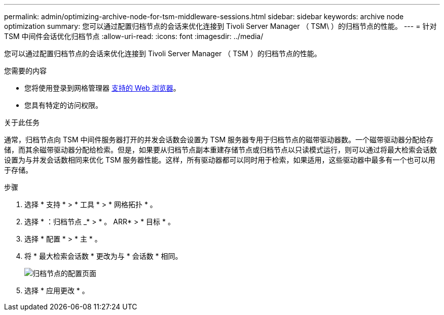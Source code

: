---
permalink: admin/optimizing-archive-node-for-tsm-middleware-sessions.html 
sidebar: sidebar 
keywords: archive node optimization 
summary: 您可以通过配置归档节点的会话来优化连接到 Tivoli Server Manager （ TSM\ ）的归档节点的性能。 
---
= 针对 TSM 中间件会话优化归档节点
:allow-uri-read: 
:icons: font
:imagesdir: ../media/


[role="lead"]
您可以通过配置归档节点的会话来优化连接到 Tivoli Server Manager （ TSM ）的归档节点的性能。

.您需要的内容
* 您将使用登录到网格管理器 xref:../admin/web-browser-requirements.adoc[支持的 Web 浏览器]。
* 您具有特定的访问权限。


.关于此任务
通常，归档节点向 TSM 中间件服务器打开的并发会话数会设置为 TSM 服务器专用于归档节点的磁带驱动器数。一个磁带驱动器分配给存储，而其余磁带驱动器分配给检索。但是，如果要从归档节点副本重建存储节点或归档节点以只读模式运行，则可以通过将最大检索会话数设置为与并发会话数相同来优化 TSM 服务器性能。这样，所有驱动器都可以同时用于检索，如果适用，这些驱动器中最多有一个也可以用于存储。

.步骤
. 选择 * 支持 * > * 工具 * > * 网格拓扑 * 。
. 选择 * ：归档节点 _* > * 。 ARR* > * 目标 * 。
. 选择 * 配置 * > * 主 * 。
. 将 * 最大检索会话数 * 更改为与 * 会话数 * 相同。
+
image::../media/optimizing_tivoli_storage_manager.gif[归档节点的配置页面]

. 选择 * 应用更改 * 。

